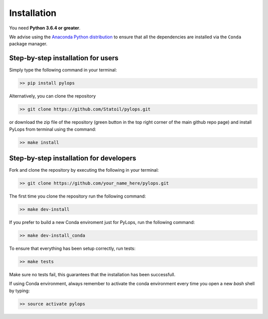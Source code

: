 .. _installation:

Installation
============

You need **Python 3.6.4 or greater**.

We advise using the `Anaconda Python distribution <https://www.anaconda.com/download>`__
to ensure that all the dependencies are installed via the ``Conda`` package manager.

Step-by-step installation for users
-----------------------------------

Simply type the following command in your terminal:

.. code-block:: bash

   >> pip install pylops

Alternatively, you can clone the repository

.. code-block:: bash

   >> git clone https://github.com/Statoil/pylops.git

or download the zip file of the repository (green button in the top right corner of the main github repo page) and
install PyLops from terminal using the command:

.. code-block:: bash

   >> make install

Step-by-step installation for developers
----------------------------------------
Fork and clone the repository by executing the following in your terminal:

.. code-block:: bash

   >> git clone https://github.com/your_name_here/pylops.git

The first time you clone the repository run the following command:

.. code-block:: bash

   >> make dev-install

If you prefer to build a new Conda enviroment just for PyLops, run the following command:

.. code-block:: bash

   >> make dev-install_conda

To ensure that everything has been setup correctly, run tests:

.. code-block:: bash

    >> make tests

Make sure no tests fail, this guarantees that the installation has been successfull.

If using Conda environment, always remember to activate the conda environment every time you open
a new *bash* shell by typing:

.. code-block:: bash

   >> source activate pylops